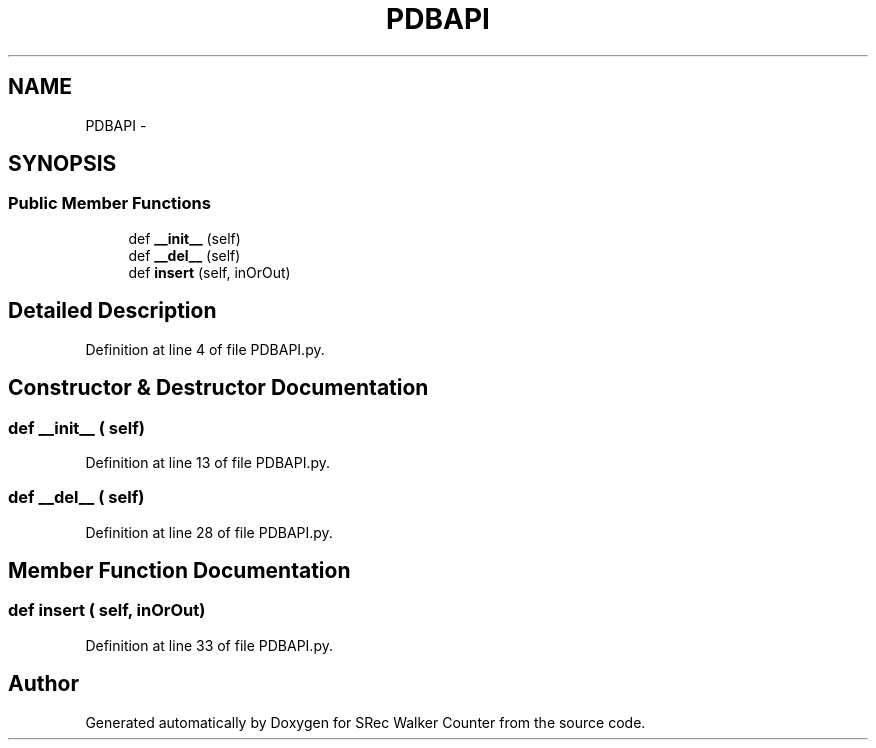 .TH "PDBAPI" 3 "Thu Mar 22 2018" "SRec Walker Counter" \" -*- nroff -*-
.ad l
.nh
.SH NAME
PDBAPI \- 
.SH SYNOPSIS
.br
.PP
.SS "Public Member Functions"

.in +1c
.ti -1c
.RI "def \fB__init__\fP (self)"
.br
.ti -1c
.RI "def \fB__del__\fP (self)"
.br
.ti -1c
.RI "def \fBinsert\fP (self, inOrOut)"
.br
.in -1c
.SH "Detailed Description"
.PP 
Definition at line 4 of file PDBAPI\&.py\&.
.SH "Constructor & Destructor Documentation"
.PP 
.SS "def __init__ ( self)"

.PP
Definition at line 13 of file PDBAPI\&.py\&.
.SS "def __del__ ( self)"

.PP
Definition at line 28 of file PDBAPI\&.py\&.
.SH "Member Function Documentation"
.PP 
.SS "def insert ( self,  inOrOut)"

.PP
Definition at line 33 of file PDBAPI\&.py\&.

.SH "Author"
.PP 
Generated automatically by Doxygen for SRec Walker Counter from the source code\&.
